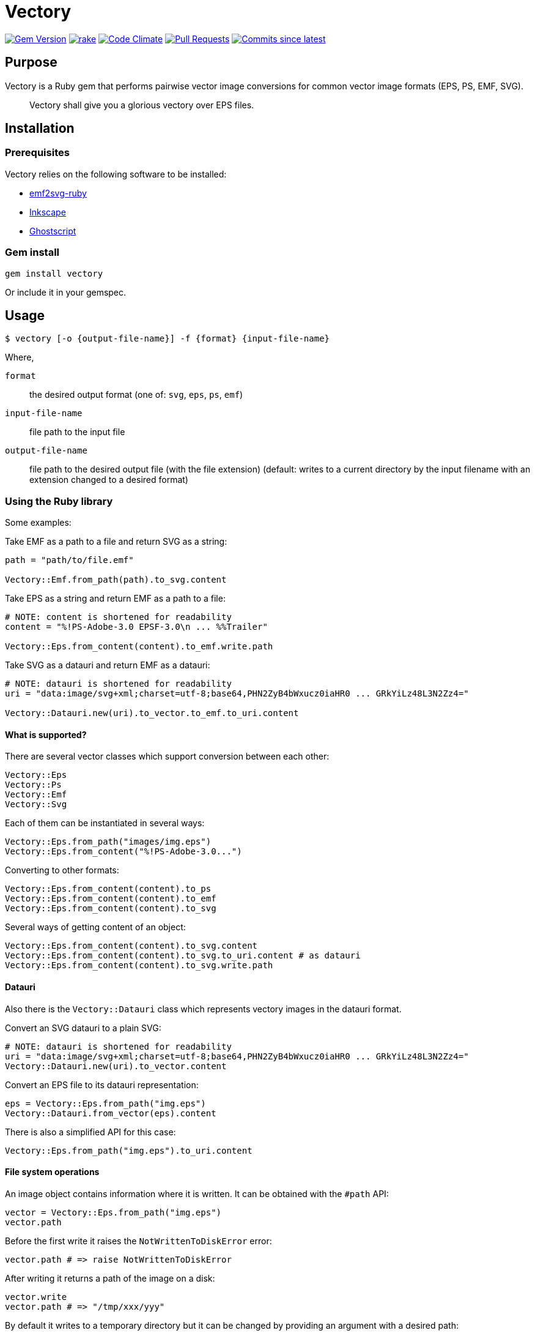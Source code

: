 = Vectory

image:https://img.shields.io/gem/v/vectory.svg["Gem Version", link="https://rubygems.org/gems/vectory"]
image:https://github.com/metanorma/vectory/actions/workflows/rake.yml/badge.svg["rake", link="https://github.com/metanorma/vectory/actions/workflows/rake.yml"]
image:https://codeclimate.com/github/metanorma/vectory/badges/gpa.svg["Code Climate", link="https://codeclimate.com/github/metanorma/vectory"]
image:https://img.shields.io/github/issues-pr-raw/metanorma/vectory.svg["Pull Requests", link="https://github.com/metanorma/vectory/pulls"]
image:https://img.shields.io/github/commits-since/metanorma/vectory/latest.svg["Commits since latest",link="https://github.com/metanorma/vectory/releases"]

== Purpose

Vectory is a Ruby gem that performs pairwise vector image conversions for common
vector image formats (EPS, PS, EMF, SVG).

[quote]
____
Vectory shall give you a glorious vectory over EPS files.
____


== Installation

=== Prerequisites

Vectory relies on the following software to be installed:

* https://github.com/metanorma/emf2svg-ruby[emf2svg-ruby]
* https://inkscape.org[Inkscape]
* https://www.ghostscript.com/[Ghostscript]


=== Gem install

[source,ruby]
----
gem install vectory
----

Or include it in your gemspec.


== Usage

[source,sh]
----
$ vectory [-o {output-file-name}] -f {format} {input-file-name}
----

Where,

`format`:: the desired output format (one of: `svg`, `eps`, `ps`, `emf`)
`input-file-name`:: file path to the input file
`output-file-name`:: file path to the desired output file (with the
file extension) (default: writes to a current directory by the input filename
with an extension changed to a desired format)


=== Using the Ruby library

Some examples:

Take EMF as a path to a file and return SVG as a string:

[source,ruby]
----
path = "path/to/file.emf"

Vectory::Emf.from_path(path).to_svg.content
----

Take EPS as a string and return EMF as a path to a file:

[source,ruby]
----
# NOTE: content is shortened for readability
content = "%!PS-Adobe-3.0 EPSF-3.0\n ... %%Trailer"

Vectory::Eps.from_content(content).to_emf.write.path
----

Take SVG as a datauri and return EMF as a datauri:

[source,ruby]
----
# NOTE: datauri is shortened for readability
uri = "data:image/svg+xml;charset=utf-8;base64,PHN2ZyB4bWxucz0iaHR0 ... GRkYiLz48L3N2Zz4="

Vectory::Datauri.new(uri).to_vector.to_emf.to_uri.content
----


==== What is supported?

There are several vector classes which support conversion between each other:

[source,ruby]
----
Vectory::Eps
Vectory::Ps
Vectory::Emf
Vectory::Svg
----

Each of them can be instantiated in several ways:

[source,ruby]
----
Vectory::Eps.from_path("images/img.eps")
Vectory::Eps.from_content("%!PS-Adobe-3.0...")
----

Converting to other formats:

[source,ruby]
----
Vectory::Eps.from_content(content).to_ps
Vectory::Eps.from_content(content).to_emf
Vectory::Eps.from_content(content).to_svg
----

Several ways of getting content of an object:

[source,ruby]
----
Vectory::Eps.from_content(content).to_svg.content
Vectory::Eps.from_content(content).to_svg.to_uri.content # as datauri
Vectory::Eps.from_content(content).to_svg.write.path
----


==== Datauri

Also there is the `Vectory::Datauri` class which represents vectory images in
the datauri format.

Convert an SVG datauri to a plain SVG:

[source,ruby]
----
# NOTE: datauri is shortened for readability
uri = "data:image/svg+xml;charset=utf-8;base64,PHN2ZyB4bWxucz0iaHR0 ... GRkYiLz48L3N2Zz4="
Vectory::Datauri.new(uri).to_vector.content
----

Convert an EPS file to its datauri representation:

[source,ruby]
----
eps = Vectory::Eps.from_path("img.eps")
Vectory::Datauri.from_vector(eps).content
----

There is also a simplified API for this case:

[source,ruby]
----
Vectory::Eps.from_path("img.eps").to_uri.content
----


==== File system operations

An image object contains information where it is written. It can be obtained
with the `#path` API:

[source,ruby]
----
vector = Vectory::Eps.from_path("img.eps")
vector.path
----

Before the first write it raises the `NotWrittenToDiskError` error:

[source,ruby]
----
vector.path # => raise NotWrittenToDiskError
----

After writing it returns a path of the image on a disk:

[source,ruby]
----
vector.write
vector.path # => "/tmp/xxx/yyy"
----

By default it writes to a temporary directory but it can be changed by
providing an argument with a desired path:

[source,ruby]
----
vector.write("images/img.eps")
vector.path # => "images/img.eps"
----

Since an image can be initially read from a disk, it also keeps an initial
path. To avoid accidental overwrite, this path is used only for read-only
purposes.

[source,ruby]
----
vector.initial_path # => "storage/images/img.eps"
----


== Contributing

Bug reports and pull requests are welcome on GitHub at:

* https://github.com/metanorma/vectory
